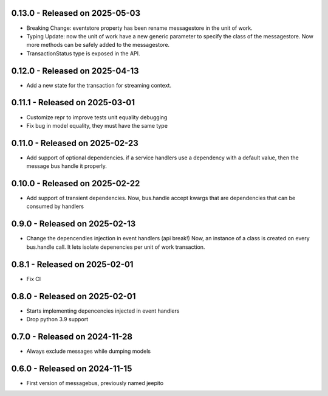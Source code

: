 0.13.0  - Released on 2025-05-03
--------------------------------
* Breaking Change: eventstore property has been rename messagestore in the unit of work.
* Typing Update: now the unit of work have a new generic parameter to specify the class
  of the messagestore. Now more methods can be safely added to the messagestore.
* TransactionStatus type is exposed in the API.

0.12.0  - Released on 2025-04-13
--------------------------------
* Add a new state for the transaction for streaming context.

0.11.1  - Released on 2025-03-01
--------------------------------
* Customize repr to improve tests unit equality debugging
* Fix bug in model equality, they must have the same type

0.11.0  - Released on 2025-02-23
--------------------------------
* Add support of optional dependencies.
  if a service handlers use a dependency with a default value,
  then the message bus handle it properly.

0.10.0  - Released on 2025-02-22
--------------------------------
* Add support of transient dependencies.
  Now, bus.handle accept kwargs that are dependencies that can
  be consumed by handlers

0.9.0  - Released on 2025-02-13
-------------------------------
* Change the depencendies injection in event handlers (api break!)
  Now, an instance of a class is created on every bus.handle call.
  It lets isolate depenencies per unit of work transaction.

0.8.1  - Released on 2025-02-01
-------------------------------
* Fix CI 

0.8.0  - Released on 2025-02-01
-------------------------------
* Starts implementing depencencies injected in event handlers
* Drop python 3.9 support

0.7.0  - Released on 2024-11-28
-------------------------------
* Always exclude messages while dumping models

0.6.0  - Released on 2024-11-15
-------------------------------
* First version of messagebus, previously named jeepito
